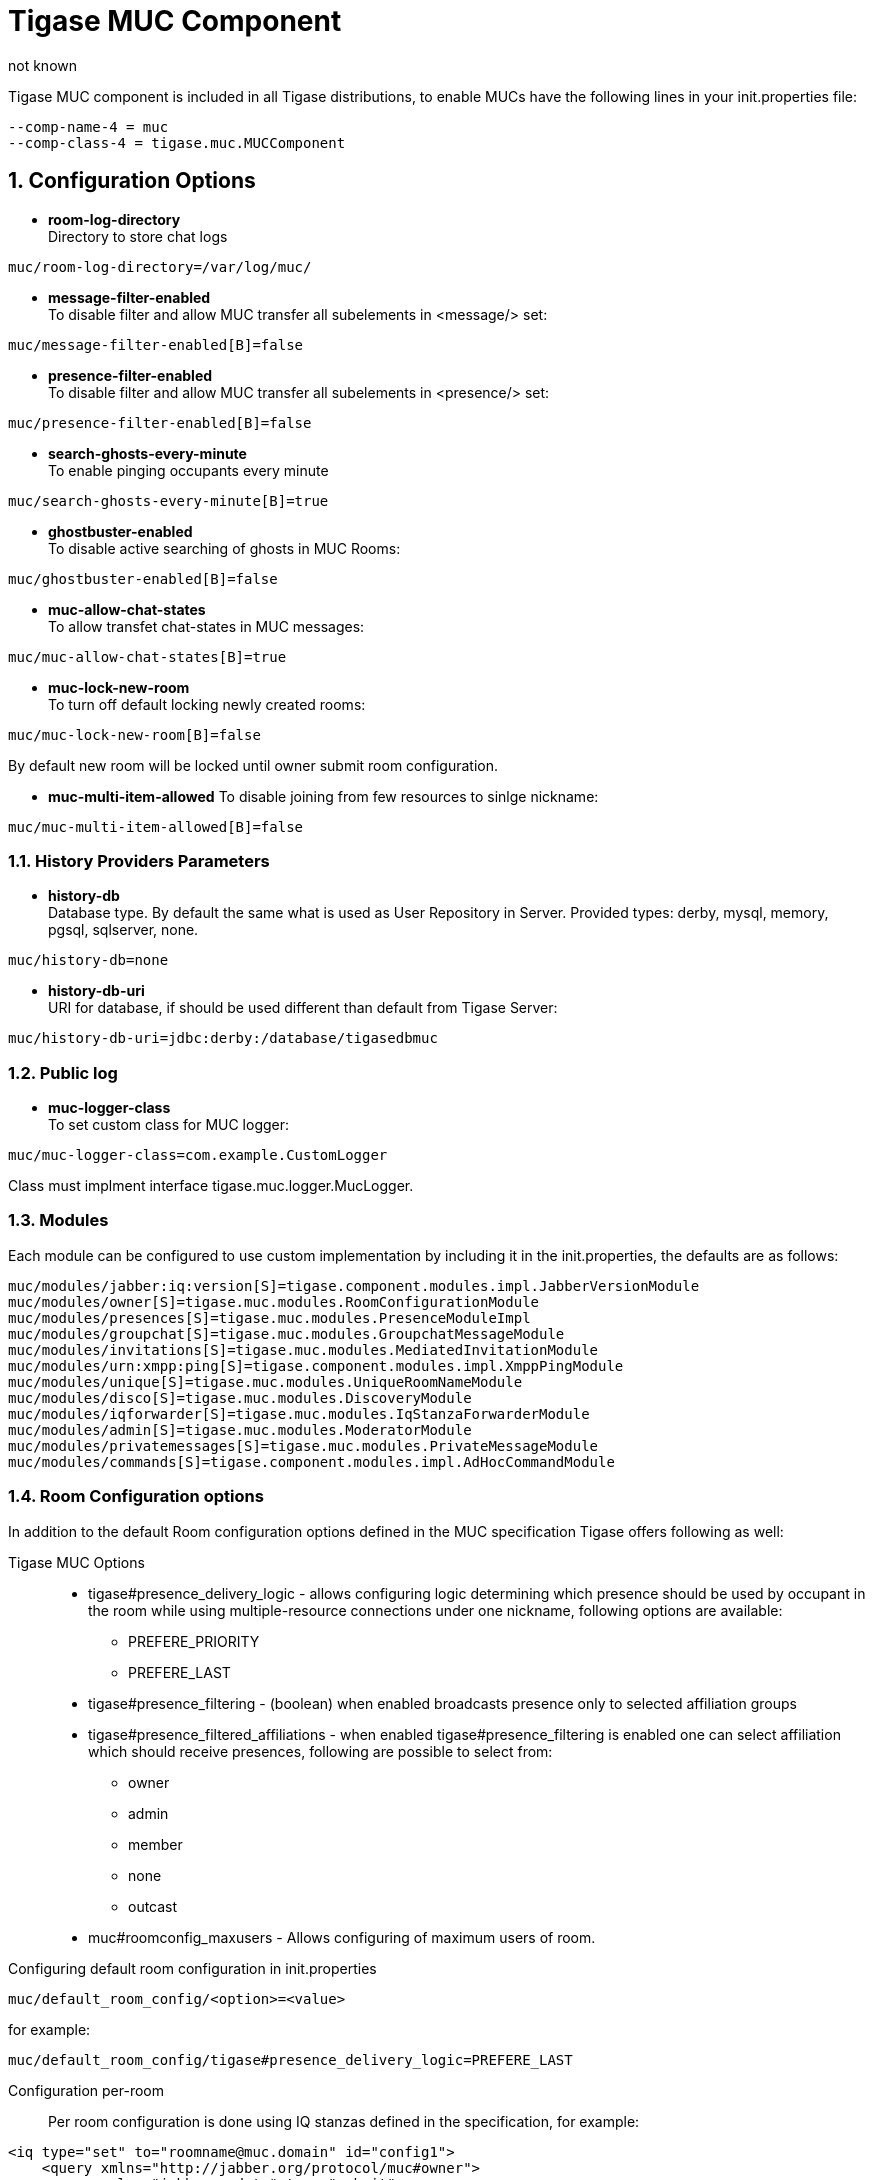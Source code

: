 [[tigaseMUC]]
= Tigase MUC Component
:author: not known
:version: v1.0 October 2015
:date: 2015-10-01 15:00

:toc:
:numbered:
:website: http://www.tigase.org

Tigase MUC component is included in all Tigase distributions, to enable MUCs have the following lines in your +init.properties+ file:

-----
--comp-name-4 = muc
--comp-class-4 = tigase.muc.MUCComponent
-----

== Configuration Options
- *room-log-directory* +
Directory to store chat logs
-----
muc/room-log-directory=/var/log/muc/
-----

- *message-filter-enabled* +
To disable filter and allow MUC transfer all subelements in <message/> set:
-----
muc/message-filter-enabled[B]=false
-----

- *presence-filter-enabled* +
To disable filter and allow MUC transfer all subelements in <presence/> set:
-----
muc/presence-filter-enabled[B]=false
-----

- *search-ghosts-every-minute* +
To enable pinging occupants every minute
-----
muc/search-ghosts-every-minute[B]=true
-----

- *ghostbuster-enabled* +
To disable active searching of ghosts in MUC Rooms:
-----
muc/ghostbuster-enabled[B]=false
-----

- *muc-allow-chat-states* +
To allow transfet chat-states in MUC messages:
-----
muc/muc-allow-chat-states[B]=true
-----

- *muc-lock-new-room* +
To turn off default locking newly created rooms:
-----
muc/muc-lock-new-room[B]=false
-----
By default new room will be locked until owner submit room configuration.

- *muc-multi-item-allowed*
To disable joining from few resources to sinlge nickname:
-----
muc/muc-multi-item-allowed[B]=false
-----

=== History Providers Parameters
- *history-db* +
Database type. By default the same what is used as User Repository in Server.
Provided types: +derby+, +mysql+, +memory+, +pgsql+, +sqlserver+, +none+.
-----
muc/history-db=none
-----

- *history-db-uri* +
URI for database, if should be used different than default from Tigase Server:
-----
muc/history-db-uri=jdbc:derby:/database/tigasedbmuc
-----

=== Public log
- *muc-logger-class* +
To set custom class for MUC logger:
-----
muc/muc-logger-class=com.example.CustomLogger
-----
Class must implment interface +tigase.muc.logger.MucLogger+.

=== Modules
Each module can be configured to use custom implementation by including it in the init.properties, the defaults are as follows:
[source,properties]
-----
muc/modules/jabber:iq:version[S]=tigase.component.modules.impl.JabberVersionModule
muc/modules/owner[S]=tigase.muc.modules.RoomConfigurationModule
muc/modules/presences[S]=tigase.muc.modules.PresenceModuleImpl
muc/modules/groupchat[S]=tigase.muc.modules.GroupchatMessageModule
muc/modules/invitations[S]=tigase.muc.modules.MediatedInvitationModule
muc/modules/urn:xmpp:ping[S]=tigase.component.modules.impl.XmppPingModule
muc/modules/unique[S]=tigase.muc.modules.UniqueRoomNameModule
muc/modules/disco[S]=tigase.muc.modules.DiscoveryModule
muc/modules/iqforwarder[S]=tigase.muc.modules.IqStanzaForwarderModule
muc/modules/admin[S]=tigase.muc.modules.ModeratorModule
muc/modules/privatemessages[S]=tigase.muc.modules.PrivateMessageModule
muc/modules/commands[S]=tigase.component.modules.impl.AdHocCommandModule
-----

[[mucRoomConfig]]
=== Room Configuration options
In addition to the default Room configuration options defined in the MUC specification Tigase offers following as well:

Tigase MUC Options::
- tigase#presence_delivery_logic - allows configuring logic determining which presence should be used by occupant in the room while using multiple-resource connections under one nickname, following options are available:
  * PREFERE_PRIORITY
  * PREFERE_LAST
- tigase#presence_filtering - (boolean) when enabled broadcasts presence only to selected affiliation groups
- tigase#presence_filtered_affiliations - when enabled tigase#presence_filtering is enabled one can select affiliation which should receive presences, following are possible to select from:
  * owner
  * admin
  * member
  * none
  * outcast
- muc#roomconfig_maxusers - Allows configuring of maximum users of room.


Configuring default room configuration in init.properties::
-----
muc/default_room_config/<option>=<value>
-----
for example:
-----
muc/default_room_config/tigase#presence_delivery_logic=PREFERE_LAST
-----

Configuration per-room::
Per room configuration is done using IQ stanzas defined in the specification, for example:
[source,xml]
-----
<iq type="set" to="roomname@muc.domain" id="config1">
    <query xmlns="http://jabber.org/protocol/muc#owner">
        <x xmlns="jabber:x:data" type="submit">
            <field type="boolean" var="tigase#presence_filtering">
                <value>1</value>
            </field>
            <field type="list-multi" var="tigase#presence_filtered_affiliations">
                <value>owner</value>
            </field>
        </x>
    </query>
</iq>
-----
